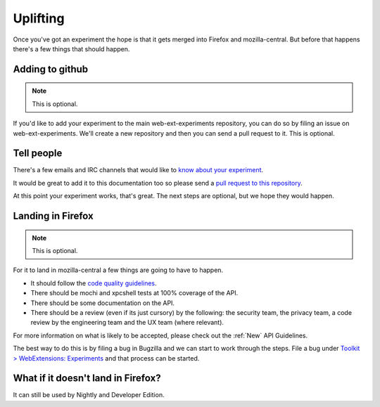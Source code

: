 .. _uplifting:

Uplifting
=========

Once you've got an experiment the hope is that it gets merged into Firefox and mozilla-central. But before that happens there's a few things that should happen.

Adding to github
----------------

.. note:: This is optional.

If you'd like to add your experiment to the main web-ext-experiments repository, you can do so by filing an issue on web-ext-experiments. We'll create a new repository and then you can send a pull request to it. This is optional.

Tell people
-----------

There's a few emails and IRC channels that would like to `know about your experiment <https://wiki.mozilla.org/Add-ons#Getting_in_touch>`_.

It would be great to add it to this documentation too so please send a `pull request to this repository <https://github.com/web-ext-experiments/about>`_.

At this point your experiment works, that's great. The next steps are optional, but we hope they would happen.

Landing in Firefox
------------------

.. note:: This is optional.

For it to land in mozilla-central a few things are going to have to happen.

* It should follow the `code quality guidelines <https://wiki.mozilla.org/WebExtensions/Hacking>`_.
* There should be mochi and xpcshell tests at 100% coverage of the API.
* There should be some documentation on the API.
* There should be a review (even if its just cursory) by the following: the security team, the privacy team, a code review by the engineering team and the UX team (where relevant).

For more information on what is likely to be accepted, please check out the :ref:`New` API Guidelines.

The best way to do this is by filing a bug in Bugzilla and we can start to work through the steps. File a bug under `Toolkit > WebExtensions: Experiments <https://bugzilla.mozilla.org/enter_bug.cgi?product=Toolkit&component=WebExtensions:%20Experiments>`_ and that process can be started.

What if it doesn't land in Firefox?
-----------------------------------

It can still be used by Nightly and Developer Edition.
